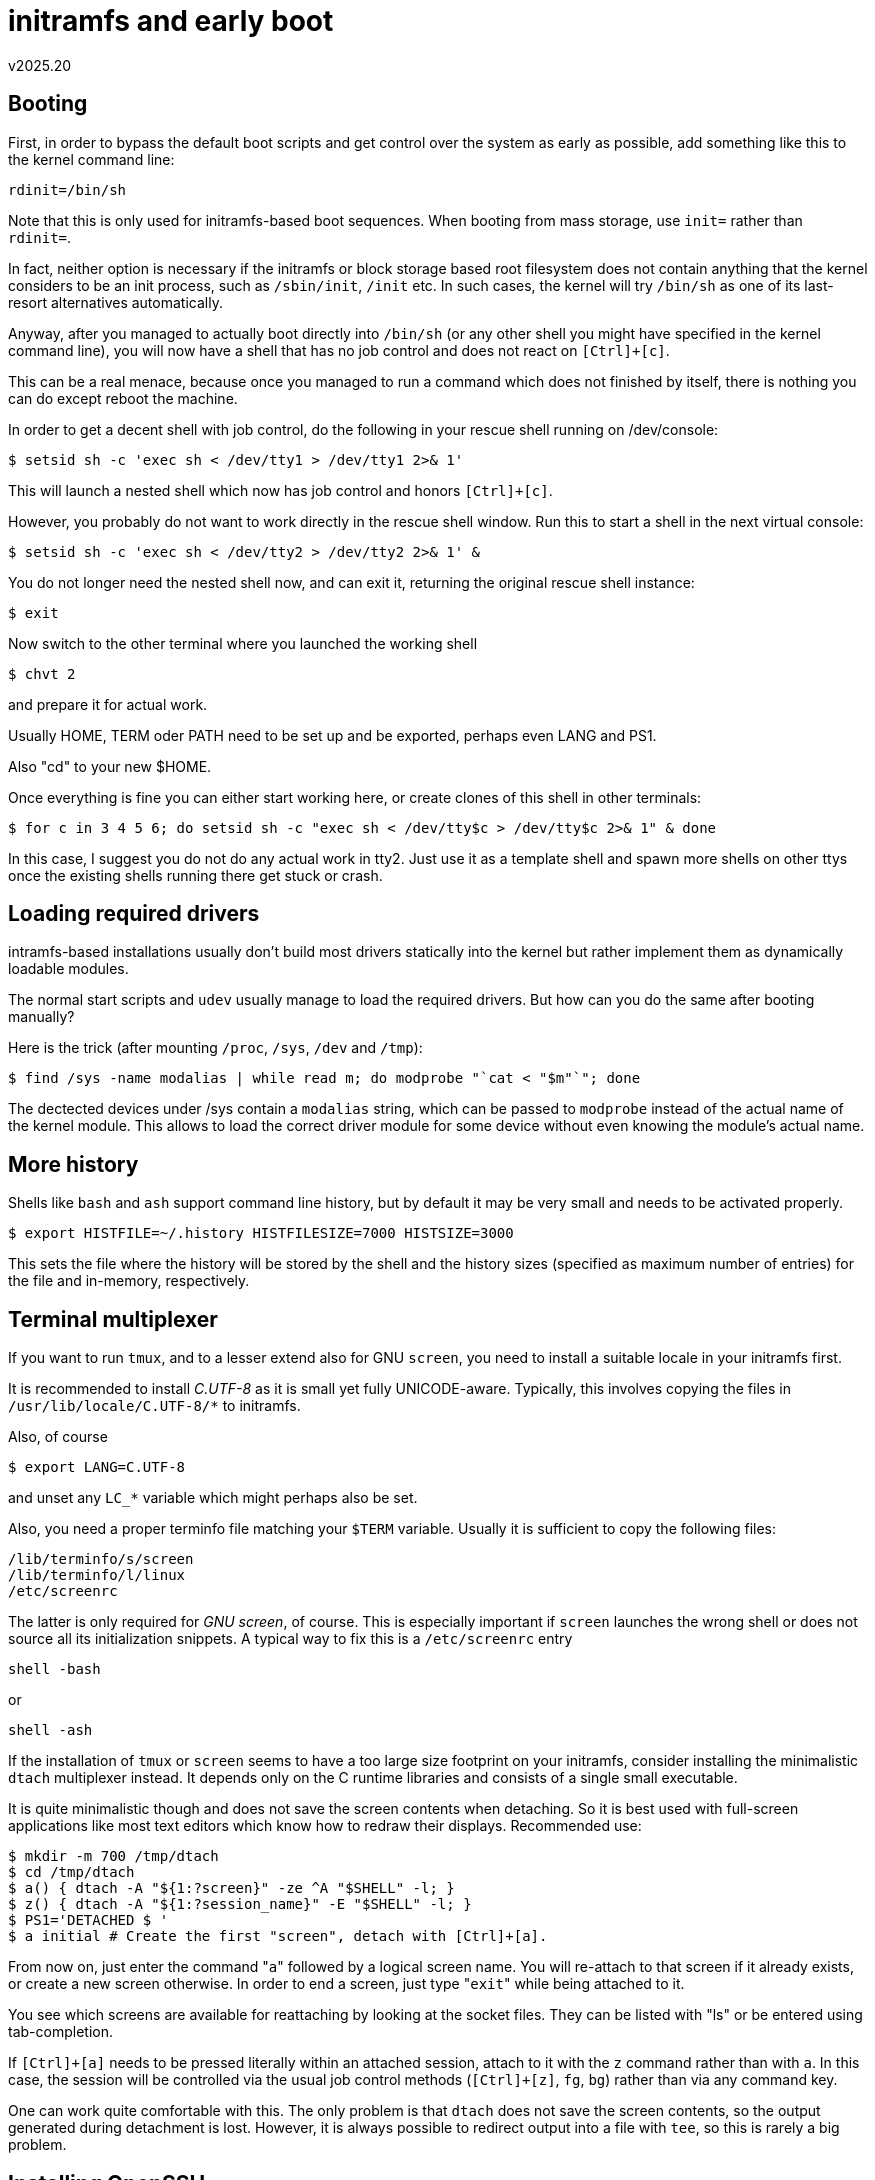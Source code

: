 initramfs and early boot
========================
v2025.20


Booting
-------

First, in order to bypass the default boot scripts and get control over the system as early as possible, add something like this to the kernel command line:

----
rdinit=/bin/sh
----

Note that this is only used for initramfs-based boot sequences. When booting from mass storage, use `init=` rather than `rdinit=`.

In fact, neither option is necessary if the initramfs or block storage based root filesystem does not contain anything that the kernel considers to be an init process, such as `/sbin/init`, `/init` etc. In such cases, the kernel will try `/bin/sh` as one of its last-resort alternatives automatically.

Anyway, after you managed to actually boot directly into `/bin/sh` (or any other shell you might have specified in the kernel command line), you will now have a shell that has no job control and does not react on `[Ctrl]+[c]`.

This can be a real menace, because once you managed to run a command which does not finished by itself, there is nothing you can do except reboot the machine.

In order to get a decent shell with job control, do the following in your rescue shell running on /dev/console:

----
$ setsid sh -c 'exec sh < /dev/tty1 > /dev/tty1 2>& 1'
----

This will launch a nested shell which now has job control and honors `[Ctrl]+[c]`.

However, you probably do not want to work directly in the rescue shell window. Run this to start a shell in the next virtual console:

----
$ setsid sh -c 'exec sh < /dev/tty2 > /dev/tty2 2>& 1' &
----

You do not longer need the nested shell now, and can exit it, returning the original rescue shell instance:

----
$ exit
----

Now switch to the other terminal where you launched the working shell

----
$ chvt 2
----

and prepare it for actual work.

Usually HOME, TERM oder PATH need to be set up and be exported, perhaps even LANG and PS1.

Also "cd" to your new $HOME.

Once everything is fine you can either start working here, or create clones of this shell in other terminals:

----
$ for c in 3 4 5 6; do setsid sh -c "exec sh < /dev/tty$c > /dev/tty$c 2>& 1" & done
----

In this case, I suggest you do not do any actual work in tty2. Just use it as a template shell and spawn more shells on other ttys once the existing shells running there get stuck or crash.


Loading required drivers
------------------------

intramfs-based installations usually don't build most drivers statically into the kernel but rather implement them as dynamically loadable modules.

The normal start scripts and `udev` usually manage to load the required drivers. But how can you do the same after booting manually?

Here is the trick (after mounting `/proc`, `/sys`, `/dev` and `/tmp`):

----
$ find /sys -name modalias | while read m; do modprobe "`cat < "$m"`"; done
----

The dectected devices under /sys contain a `modalias` string, which can be passed to `modprobe` instead of the actual name of the kernel module. This allows to load the correct driver module for some device without even knowing the module's actual name.


More history
------------

Shells like `bash` and `ash` support command line history, but by default it may be very small and needs to be activated properly.

----
$ export HISTFILE=~/.history HISTFILESIZE=7000 HISTSIZE=3000
----

This sets the file where the history will be stored by the shell and the history sizes (specified as maximum number of entries) for the file and in-memory, respectively.


Terminal multiplexer
--------------------

If you want to run `tmux`, and to a lesser extend also for GNU `screen`, you need to install a suitable locale in your initramfs first.

It is recommended to install 'C.UTF-8' as it is small yet fully UNICODE-aware. Typically, this involves copying the files in `/usr/lib/locale/C.UTF-8/*` to initramfs.

Also, of course

----
$ export LANG=C.UTF-8
----

and unset any `LC_*` variable which might perhaps also be set.

Also, you need a proper terminfo file matching your `$TERM` variable. Usually it is sufficient to copy the following files:

....
/lib/terminfo/s/screen
/lib/terminfo/l/linux
/etc/screenrc
....

The latter is only required for 'GNU screen', of course. This is especially important if `screen` launches the wrong shell or does not source all its initialization snippets. A typical way to fix this is a `/etc/screenrc` entry

....
shell -bash
....

or

....
shell -ash
....

If the installation of `tmux` or `screen` seems to have a too large size footprint on your initramfs, consider installing the minimalistic `dtach` multiplexer instead. It depends only on the C runtime libraries and consists of a single small executable.

It is quite minimalistic though and does not save the screen contents when detaching. So it is best used with full-screen applications like most text editors which know how to redraw their displays. Recommended use:

----
$ mkdir -m 700 /tmp/dtach
$ cd /tmp/dtach
$ a() { dtach -A "${1:?screen}" -ze ^A "$SHELL" -l; }
$ z() { dtach -A "${1:?session_name}" -E "$SHELL" -l; }
$ PS1='DETACHED $ '
$ a initial # Create the first "screen", detach with [Ctrl]+[a].
----

From now on, just enter the command "`a`" followed by a logical screen name. You will re-attach to that screen if it already exists, or create a new screen otherwise. In order to end a screen, just type "`exit`" while being attached to it.

You see which screens are available for reattaching by looking at the socket files. They can be listed with "ls" or be entered using tab-completion.

If `[Ctrl]+[a]` needs to be pressed literally within an attached session, attach to it with the `z` command rather than with `a`. In this case, the session will be controlled via the usual job control methods (`[Ctrl]+[z]`, `fg`, `bg`) rather than via any command key.

One can work quite comfortable with this. The only problem is that `dtach` does not save the screen contents, so the output generated during detachment is lost. However, it is always possible to redirect output into a file with `tee`, so this is rarely a big problem.


Installing OpenSSH
------------------

`dropbear` & friends are nice toys for occasional use, but sometimes the power of a full-fledged OpenSSH is required in the initramfs.

Besides the OpenSSH binaries and library-dependencies, you should also to copy/install

....
/lib/*-linux-*/libnss_compat[.-]*
/lib/*-linux-*/libnss_dns[.-]*
/lib/*-linux-*/libnss_files[.-]*
....

If you want to use `sftp`, you need to install the `sftp-server` also.

Furthermore, the following directory needs to exist:

----
$ mkdir -m755 /run/sshd
----

Then a user 'sshd' with home directory `/run/sshd` needs to exist.

This user should have `nogroup` set as its primary group, which needs to exist also (usually with a GID of 65534).

Finally, it you configured the `AllowGroups`-setting of `sshd_config`, then the group specified there must also exist and every user allowed for SSH logins must be a member of it.


Get a simple yet decent prompt
------------------------------

Even though there are fancier prompts, the following prompt is nice enough and the command is short enough to be typed in manually if needed:

----
export PS1='${?#0}$ '
----


File manager
------------

When dealing with a large number of individual files which cannot be selected properly with shell wildcards or regular expressions alone, a file manager is highly useful even in an initramfs.

`mc` would be a good choice, but unfortunately it is also quite large.

The `nnn` file manager is quite small and depends only on the 'ncurses' and 'C runtime' libraries. Even though it is very minimalistic, can be an invaluable tool for copying/moving large numbers of small files between any number of directories. It cannot do much more than select files and copy/move/delete them, but even that can be a big help in large directories.


Setting up from an emergency shell
----------------------------------

Thus assumes you have booted successfully into an emergency shell but nothing else has been done yet. It also assumes that

----
$ cat /boot/bin/sh
#! /bin/busybox-standalone-pbyqxzl1ktqlk3fjm3arlrclg ash
exec /bin/busybox-standalone-pbyqxzl1ktqlk3fjm3arlrclg ash ${1+"$@"}

$ find /boot/bin /boot/*14*pae*
/boot/bin
/boot/bin/kexec-load.sh
/boot/bin/busybox-static-pbyqxzl1ktqlk3fjm3arlrclg.xz
/boot/bin/sash
/boot/bin/sh
/boot/bin/busybox-doc-pbyqxzl1ktqlk3fjm3arlrclg.txt.bz2
/boot/bin/busybox-standalone-pbyqxzl1ktqlk3fjm3arlrclg
/boot/bin/support
/boot/bin/support/Uni2-TerminusBold28x14.psf.gz
/boot/bin/support/lib
/boot/bin/support/lib/terminfo
/boot/bin/support/lib/terminfo/l
/boot/bin/support/lib/terminfo/l/linux-16color
/boot/bin/support/lib/terminfo/l/linux
/boot/bin/support/lib/terminfo/l/linux-basic
/boot/bin/support/de.kmap
/boot/config-5.10.0-14-686-pae
/boot/initrd.img-5.10.0-14-686-pae
/boot/modules-5.10.0-14-686-pae.txz
/boot/System.map-5.10.0-14-686-pae
/boot/vmlinuz-5.10.0-14-686-pae
----

or similar (your kernel version/platform part of the filenames will likely be different).

Then you can use the following commands to set up a decent BusyBox-based RAM-based system.

----
export HISTFILESIZE=3000

export TZ=MEZ-1MESZ-2,M3.5.0,M10.5.0/3
date
#date 123107452021 # set clock (2021-12-31 07:45 local time)
#date

cd bin
b=./busybox-standalone-pbyqxzl1ktqlk3fjm3arlrclg
$b mount -t tmpfs ramroot /bin
$b tar -c . | $b tar -x -C /bin
cd /bin
mkdir root
mv * root/
b=root/busybox-standalone-pbyqxzl1ktqlk3fjm3arlrclg
chmod 700 root
$b chroot . root/busybox-standalone-pbyqxzl1ktqlk3fjm3arlrclg ash
b=/root/busybox-standalone-pbyqxzl1ktqlk3fjm3arlrclg
export HOME=/root
exec $b ash -l
mkdir bin sbin usr usr/bin usr/sbin lib lib/modules \
	var var/run var/lock var/log media srv
ln -s var/run run
mv root/busybox-sta* bin/
b=/bin/busybox-standalone-pbyqxzl1ktqlk3fjm3arlrclg
$b unxz bin/busybox-static-pbyqxzl1ktqlk3fjm3arlrclg.xz
/bin/busybox-static-pbyqxzl1ktqlk3fjm3arlrclg --install -s
exec ash -l
mkdir etc
mv root/support/etc/terminfo etc/
mkdir -m 0 proc sys dev tmp mnt boot
mount -t proc proc proc
mount -t sysfs sys sys
mount -t tmpfs -o size=10m,mode=750 dev dev
mount -t tmpfs -o size=380m tmp tmp
cd etc
> passwd > group > shadow > gshadow
chmod 600 shadow gshadow
addgroup -g 0 root
adduser -h /root -s /bin/ash -G root -D -H -u 0 root

passwd # Set your root password here!

cd
export TERM=linux
hostname examplehost
cat << '=====' > .profile
#! /bin/false
export TZ=MEZ-1MESZ-2,M3.5.0,M10.5.0/3
case $- in
	*i*) ;;
	*) return
esac
LOGNAME=`whoami`
HOSTNAME=`hostname`
PS1=`echo; echo :`; PS1=${PS1%:}
PS1=$PS1'$LOGNAME@$HOSTNAME $PWD'$PS1'${?#0}$ '
export LOGNAME HOSTNAME PS1
=====
. ./.profile
> /dev/mdev.seq
mdev -s
ln -s ../proc/self/fd /dev/fd
ln -s fd/0 /dev/stdin
ln -s fd/1 /dev/stdout
ln -s fd/2 /dev/stderr
cd /
mkfs.vfat -n raminitrd dev/ram0
mount -t vfat dev/ram0 mnt
mkdir -m 0 mnt/fsroot
exit
cd /
b=busybox-standalone-pbyqxzl1ktqlk3fjm3arlrclg
bin/bin/$b mount --move bin overlays
overlays/bin/$b mount --move overlays/mnt bin
overlays/bin/$b mount --move overlays bin/fsroot
cd bin/fsroot
pivot_root .. boot
cd /fsroot
HOME=/root exec chroot . bin/ash -l
cd
exec setsid sh -c 'exec ash -l < /dev/tty1 > /dev/tty1 2>& 1'
xzcat /boot/modules.xz | (cd /lib/modules && cpio -idm `uname -r`/*)
t=`printf '\t:'`; t=${t%:}
mount | sed "s/ on /$t/; s/ type /$t/; s/ (/$t/; s/)/ 0 0/" > /etc/fstab
sed -i /"$t"'\/boot'"$t"'/!b; s/relatime/noatime/' /etc/fstab
d=`blkid /dev/mmcblk0p1 | sed 's/.*\(UUID=\)"\([^"]*\)".*/\1\2/'`
sed -i "s|^/dev/root$t|$d$t|" /etc/fstab
umount /boot
mount /boot
ln -s ../../../etc/inittab /var/run/inittab
cat << '=====' > /etc/inittab
::restart:/sbin/init
tty1::respawn:getty 38400 tty1 linux
console::respawn:getty 115200 console linux
console::respawn:runsvdir /var/service
=====
mkdir /var/services /var/services/none
ln -s services/none /var/service
exec /sbin/init > /dev/null 2>& 1 < /dev/null
----

You will have lost your shell at this point and need to log in using your previously-set root password.

----
d=/dev/tty1
loadkmap < support/de.kmap > $d 2>& 1
sleep 2
zcat support/Uni2-TerminusBold28x14.psf.gz | loadfont
cd /
base64 -d << ===== | zcat | cpio -idm
H4sIAAAAAAAAA7WSwYrCMBCGc85TpOy5ZNJuTa5qUlhYWFBfwK1Ry0qEJhYXfPhtanSrWOnF/zIz
TIZ8/yTAgQODRgkXuY+Cjd/hsdgIMsFkykIt7tpJ71hQvazobr+h9tf6UOzNutwgmwFgk2H4Z5Fn
BsGUfMqSp+HONBvIorosVld1WWhLV3q9POwc/fFY1cGgt4jQ79JQu8VOW0fiOWkO1Z6enE5EH0uH
9VEXxE+sSGwKwjBCqOOB8+kgDwqm5zLhwzwk1/d56CEs9+IEdb20yLZumenta+Ab9pEaxC7zsPd7
1F72a/aMvYe7bfplO/lF4s5/eaEml2QxG398qlkURQ0a+gNQGA6JOAMAAA==
=====
ln -snf services/default /var/service
----

